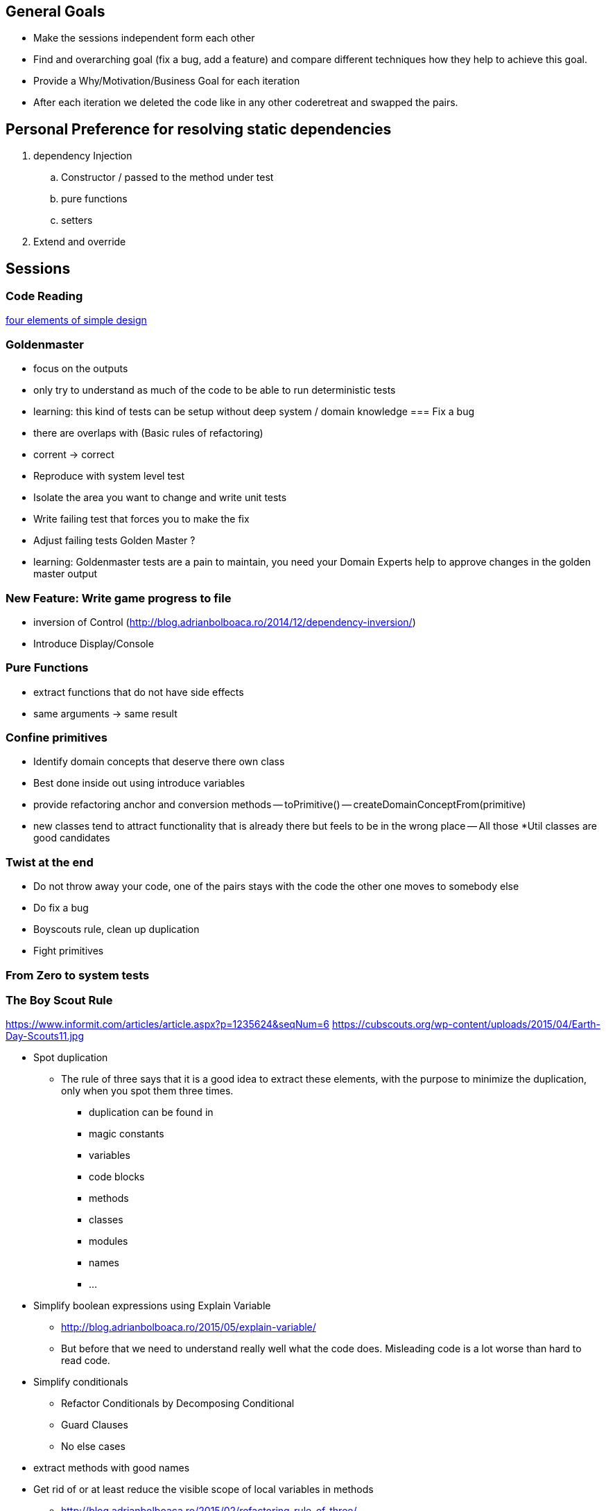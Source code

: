 == General Goals
- Make the sessions independent form each other
- Find and overarching goal (fix a bug, add a feature) and compare different techniques how they help to achieve this goal.
- Provide a Why/Motivation/Business Goal for each iteration
- After each iteration we deleted the code like in any other coderetreat and swapped the pairs.

== Personal Preference for resolving static dependencies
. dependency Injection
.. Constructor / passed to the method under test
.. pure functions
.. setters
. Extend and override

== Sessions

=== Code Reading
https://blog.jbrains.ca/permalink/the-four-elements-of-simple-design[four elements of simple design]

=== Goldenmaster
- focus on the outputs
- only try to understand as much of the code to be able to run deterministic tests
- learning: this kind of tests can be setup without deep system / domain knowledge
=== Fix a bug
- there are overlaps with (Basic rules of refactoring)
- corrent -> correct
- Reproduce with system level test
- Isolate the area you want to change and write unit tests
- Write failing test that forces you to make the fix 
- Adjust failing tests Golden Master ?
- learning: Goldenmaster tests are a pain to maintain, you need your Domain Experts help to approve changes in the golden master output
      
=== New Feature: Write game progress to file
- inversion of Control (http://blog.adrianbolboaca.ro/2014/12/dependency-inversion/)
- Introduce Display/Console

=== Pure Functions
- extract functions that do not have side effects
- same arguments -> same result

=== Confine primitives
- Identify domain concepts that deserve there own class
- Best done inside out using introduce variables
- provide refactoring anchor and conversion methods
-- toPrimitive()
-- createDomainConceptFrom(primitive)
- new classes tend to attract functionality that is already there but feels to be in the wrong place
-- All those *Util classes are good candidates

=== Twist at the end
- Do not throw away your code, one of the pairs stays with the code the other one moves to somebody else
- Do fix a bug
- Boyscouts rule, clean up duplication
- Fight primitives

=== From Zero to system tests


=== The Boy Scout Rule
https://www.informit.com/articles/article.aspx?p=1235624&seqNum=6
https://cubscouts.org/wp-content/uploads/2015/04/Earth-Day-Scouts11.jpg

* Spot duplication
** The rule of three says that it is a good idea to extract these elements, with the purpose to minimize the duplication, only when you spot them three times.
*** duplication can be found in
*** magic constants
*** variables
*** code blocks
*** methods
*** classes
*** modules
*** names
*** ...
* Simplify boolean expressions using Explain Variable
** http://blog.adrianbolboaca.ro/2015/05/explain-variable/
** But before that we need to understand really well what the code does. Misleading code is a lot worse than hard to read code.
* Simplify conditionals
** Refactor Conditionals by Decomposing Conditional
** Guard Clauses
** No else cases
* extract methods with good names
* Get rid of or at least reduce the visible scope of local variables in methods


- http://blog.adrianbolboaca.ro/2015/02/refactoring-rule-of-three/
- Make the code you think is duplication look similar to validate that is actually the same code


=== Zero to System Tests
- Sandro: use the shortest flow through the methods for you first test, 2nd longest flow , ... Last on should be the deepest, because it needs the most data to setup

== Idea One
1. Goldenmaster
2. Fix a bug
   - learning: Goldenmaster tests are a pain to maintain, you need your Domain Experts help to approve changes in the golden master output  
3. New Feature: Write game progress to file
   

==  Idea Two
1. Start with bug fix
   - Goal: Understand the code
   - Goal: Write first tests to cover the code  
2. Goldenmaster
3. New Feature: Write game progress to file


== Previous legacy code retreats

=== 2nd One
JB facilitated the event like you could find in [here](http://legacycoderetreat.typepad.com/blog/2011/11/how-i-run-legacy-code-retreat.html), with a lot of details.

==== Sessions 
* free session
* Golden Masters
* Subclass to Test
* Replace Inheritance with Delegation
* Pure Functions


=== Brettencode
* http://legacycoderetreat.typepad.com/blog/2012/02/andreas-leidig-had-run-a-legacy-code-retreat-in-germany-recently-and-written-about-the-experience-at-httppboopwordpressc.html
* https://pboop.wordpress.com/2012/02/19/how-we-ran-our-legacy-code-retreat/
* http://blog.florian-hopf.de/2012/02/legacy-code-retreat.html

==== Sessions
1. Get to know the code
2. Goldenmaster
3. Subclass to test (not that good for trivia)
4. depends on 3, pass overridden methods as dependencies
5. Pure functions
6. ?
=== Feedback


=== Milan
* https://dzone.com/articles/legacy-code-retreat
* https://www.slideshare.net/gabriele.lana/milano-legacy-coderetreat-2013

==== Sessions
1. Golden Master
2. Make it easy to add a new category of questions
3. add unit test for the roll function
4. find all the code smells and fix 3
5. remove all duplication
6. make the introduction of different penalty rules a one-line change (an Open/Closed Principle kata)


==== Feedback
The final retrospective brought out several goods:
* good format: each iteration is almost independent.
* Clearly defined goals.
* Variety of languages and people.
* Location and food (Talent Garden in Milan and breakfast offered by XPeppers).

And several bads too, to resolve for the next editions:
* no theoretical introduction on how to work with the legacy code.
* Difficulties in using Extract Class, with respect to Extract Method and Extract Field which are local changes.
* Difficulties in introducing unit-level tests.

=== London Codurance
* https://codurance.com/2017/11/05/legacy-code-retreat/
==== Sessions
1. Understanding the code
2. Golden Master
3. Extracting and Renaming pure functions
4. Simplifying Conditionals
5. Writing Unit Tests
6. Introducing a new feature
==== Feedback
N/A
